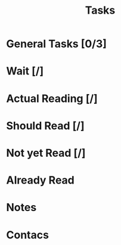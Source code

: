 #+title: Tasks

* General Tasks [0/3]
* Wait [/]
* Actual Reading [/]
* Should Read [/]
* Not yet Read [/]
* Already Read
* Notes
* Contacs

